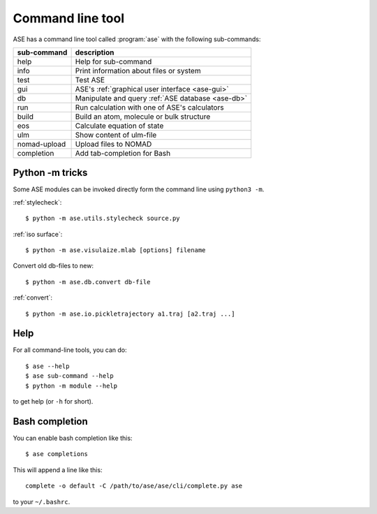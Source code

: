 .. highlight:: bash

.. index:: command line tools

.. _cli:

=================
Command line tool
=================

ASE has a command line tool called :program:`ase` with the following
sub-commands:

============  =================================================
sub-command   description
============  =================================================
help          Help for sub-command
info          Print information about files or system
test          Test ASE
gui           ASE's :ref:`graphical user interface <ase-gui>`
db            Manipulate and query :ref:`ASE database <ase-db>`
run           Run calculation with one of ASE's calculators
build         Build an atom, molecule or bulk structure
eos           Calculate equation of state
ulm           Show content of ulm-file
nomad-upload  Upload files to NOMAD
completion    Add tab-completion for Bash
============  =================================================


Python -m tricks
================

Some ASE modules can be invoked directly form the command line using ``python3
-m``.

:ref:`stylecheck`::

    $ python -m ase.utils.stylecheck source.py

:ref:`iso surface`::

    $ python -m ase.visulaize.mlab [options] filename

Convert old db-files to new::

    $ python -m ase.db.convert db-file

:ref:`convert`::

    $ python -m ase.io.pickletrajectory a1.traj [a2.traj ...]


Help
====

For all command-line tools, you can do::

    $ ase --help
    $ ase sub-command --help
    $ python -m module --help

to get help (or ``-h`` for short).


.. _bash completion:

Bash completion
===============

You can enable bash completion like this::

    $ ase completions

This will append a line like this::

    complete -o default -C /path/to/ase/ase/cli/complete.py ase

to your ``~/.bashrc``.
